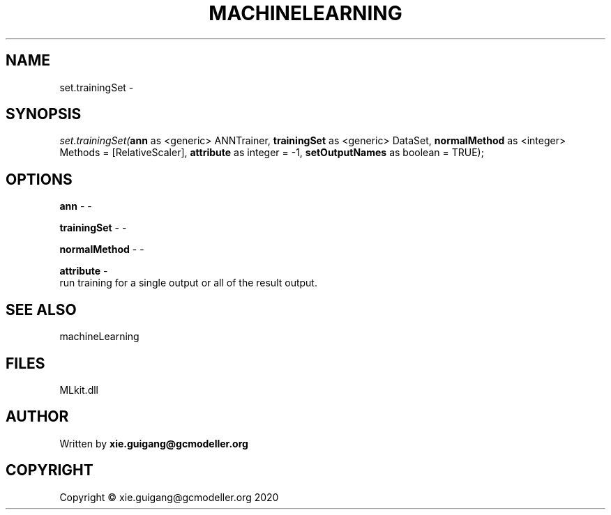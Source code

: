 .\" man page create by R# package system.
.TH MACHINELEARNING 2 2020-08-28 "set.trainingSet" "set.trainingSet"
.SH NAME
set.trainingSet \- 
.SH SYNOPSIS
\fIset.trainingSet(\fBann\fR as <generic> ANNTrainer, 
\fBtrainingSet\fR as <generic> DataSet, 
\fBnormalMethod\fR as <integer> Methods = [RelativeScaler], 
\fBattribute\fR as integer = -1, 
\fBsetOutputNames\fR as boolean = TRUE);\fR
.SH OPTIONS
.PP
\fBann\fB \fR\- -
.PP
.PP
\fBtrainingSet\fB \fR\- -
.PP
.PP
\fBnormalMethod\fB \fR\- -
.PP
.PP
\fBattribute\fB \fR\- 
 run training for a single output or all of the result output.

.PP
.SH SEE ALSO
machineLearning
.SH FILES
.PP
MLkit.dll
.PP
.SH AUTHOR
Written by \fBxie.guigang@gcmodeller.org\fR
.SH COPYRIGHT
Copyright © xie.guigang@gcmodeller.org 2020
